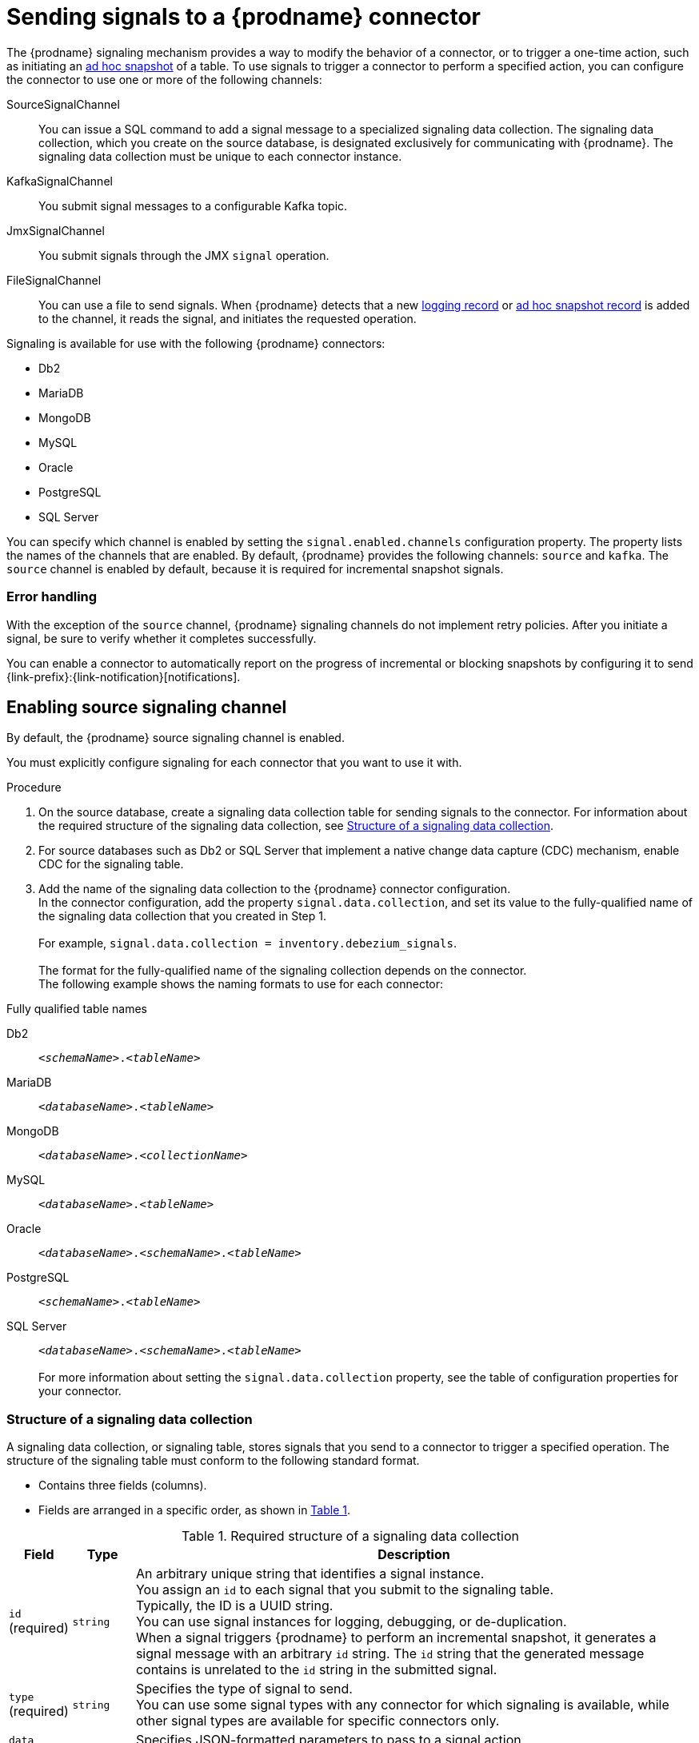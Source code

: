 // Category: debezium-using
// Type: assembly
[id="sending-signals-to-a-debezium-connector"]
= Sending signals to a {prodname} connector
ifdef::community[]
:toc:
:toc-placement: macro
:linkattrs:
:icons: font
:source-highlighter: highlight.js

toc::[]

[id="debezium-signaling-overview"]
== Overview
endif::community[]

The {prodname} signaling mechanism provides a way to modify the behavior of a connector, or to trigger a one-time action, such as initiating an xref:debezium-signaling-ad-hoc-incremental-snapshots[ad hoc snapshot] of a table.
To use signals to trigger a connector to perform a specified action, you can configure the connector to use one or more of the following channels:

SourceSignalChannel:: You can issue a SQL command to add a signal message to a specialized signaling data collection.
The signaling data collection, which you create on the source database, is designated exclusively for communicating with {prodname}.
The signaling data collection must be unique to each connector instance.
KafkaSignalChannel:: You submit signal messages to a configurable Kafka topic.
JmxSignalChannel:: You submit signals through the JMX `signal` operation.
FileSignalChannel:: You can use a file to send signals.
ifdef::community[]
Custom:: You submit signals to a xref:debezium-custom-signaling-channel[custom channel] that you implement.
endif::community[]
When {prodname} detects that a new xref:debezium-signaling-example-of-a-logging-record[logging record] or xref:debezium-signaling-example-of-an-ad-hoc-blocking-snapshot-signal-record[ad hoc snapshot record] is added to the channel, it reads the signal, and initiates the requested operation.

Signaling is available for use with the following {prodname} connectors:

* Db2
* MariaDB
* MongoDB
* MySQL
* Oracle
* PostgreSQL
* SQL Server

You can specify which channel is enabled by setting the `signal.enabled.channels` configuration property. The property lists the names of the channels that are enabled. By default, {prodname} provides the following channels: `source`  and `kafka`.
The `source` channel is enabled by default, because it is required for incremental snapshot signals.


[id="debezium-signaling-error-handling"]
=== Error handling

With the exception of the `source` channel, {prodname} signaling channels do not implement retry policies.
After you initiate a signal, be sure to verify whether it completes successfully.

You can enable a connector to automatically report on the progress of incremental or blocking snapshots by configuring it to send {link-prefix}:{link-notification}[notifications].


// Type: procedure
// Title: Enabling {prodname} source signaling channel
[id="debezium-signaling-enabling-source-signaling-channel"]
== Enabling source signaling channel

By default, the {prodname} source signaling channel is enabled.

You must explicitly configure signaling for each connector that you want to use it with.

.Procedure

. On the source database, create a signaling data collection table for sending signals to the connector.
  For information about the required structure of the signaling data collection, see xref:debezium-signaling-data-collection-structure[Structure of a signaling data collection].

. For source databases such as Db2 or SQL Server that implement a native change data capture (CDC) mechanism, enable CDC for the signaling table.

. Add the name of the signaling data collection to the {prodname} connector configuration. +
  In the connector configuration, add the property `signal.data.collection`, and set its value to the fully-qualified name of the signaling data collection that you created in Step 1. +
 +
For example, `signal.data.collection = inventory.debezium_signals`. +
 +
The format for the fully-qualified name of the signaling collection depends on the connector. +
The following example shows the naming formats to use for each connector:

.Fully qualified table names
[id="format-for-specifying-fully-qualified-names-for-data-collections"]
Db2:: `_<schemaName>_._<tableName>_`
MariaDB :: `_<databaseName>_._<tableName>_`
MongoDB:: `_<databaseName>_._<collectionName>_`
MySQL:: `_<databaseName>_._<tableName>_`
Oracle:: `_<databaseName>_._<schemaName>_._<tableName>_`
PostgreSQL:: `_<schemaName>_._<tableName>_`
SQL Server:: `_<databaseName>_._<schemaName>_._<tableName>_` +
 +
For more information about setting the `signal.data.collection` property, see the table of configuration properties for your connector.

// Type: reference
// ModuleID: debezium-signaling-required-structure-of-a-signaling-data-collection
// Title: Required structure of a {prodname} signaling data collection
[id="debezium-signaling-data-collection-structure"]
=== Structure of a signaling data collection

A signaling data collection, or signaling table, stores signals that you send to a connector to trigger a specified operation.
The structure of the signaling table must conform to the following standard format.

* Contains three fields (columns).
* Fields are arranged in a specific order, as shown in xref:debezium-signaling-description-of-required-structure-of-a-signaling-data-collection[Table 1].

.Structure of a signaling data collection
[id="debezium-signaling-description-of-required-structure-of-a-signaling-data-collection"]
.Required structure of a signaling data collection
[cols="1,1,9",options="header"]
|===
|Field | Type | Description

|`id` +
(required)
|`string`

|An arbitrary unique string that identifies a signal instance. +
You assign an `id` to each signal that you submit to the signaling table. +
Typically, the ID is a UUID string. +
You can use signal instances for logging, debugging, or de-duplication. +
When a signal triggers {prodname} to perform an incremental snapshot, it generates a signal message with an arbitrary `id` string.
The `id` string that the generated message contains is unrelated to the `id` string in the submitted signal.

|`type` +
(required)
|`string`

|Specifies the type of signal to send. +
You can use some signal types with any connector for which signaling is available, while other signal types are available for specific connectors only.

|`data` +
(optional)
|`string`

|Specifies JSON-formatted parameters to pass to a signal action. +
Each signal type requires a specific set of data.

|===

NOTE: The signaling data collection must include columns with the names,  `id`, `type`, and `data`.
Do not include quotation marks in the names.
If you assign alternate names to these columns, the connector cannot process signals.

// Type: procedure
// Title: Creating a {prodname} signaling data collection
[id="debezium-signaling-creating-a-signal-data-collection"]
=== Creating a signaling data collection

You create a signaling table by submitting a standard SQL DDL query to the source database.

.Prerequisites

* You have sufficient access privileges to create a table on the source database.

.Procedure

* Submit a SQL query to the source database to create a table that is consistent with the xref:debezium-signaling-description-of-required-structure-of-a-signaling-data-collection[required structure], as shown in the following example: +
 +
`CREATE TABLE _<tableName>_ (id VARCHAR(_<varcharValue>_) PRIMARY KEY, type VARCHAR(__<varcharValue>__) NOT NULL, data VARCHAR(_<varcharValue>_) NULL);` +

[NOTE]
====
The amount of space that you allocate to the `VARCHAR` parameter of the `id` variable must be sufficient to accommodate the size of the ID strings of signals sent to the signaling table. +
If the size of an ID exceeds the available space, the connector cannot process the signal.
====

The following example shows a `CREATE TABLE` command that creates a three-column `debezium_signal` table:

[source,sql]
----
CREATE TABLE debezium_signal (id VARCHAR(42) PRIMARY KEY, type VARCHAR(32) NOT NULL, data VARCHAR(2048) NULL);
----

// Type: procedure
// Title: Enabling the {prodname} Kafka signaling channel
[id="debezium-signaling-enabling-kafka-signaling-channel"]
== Enabling Kafka signaling channel

You can enable the Kafka signaling channel by adding it to the `signal.enabled.channels` configuration property, and then adding the name of the topic that receives signals to the `signal.kafka.topic` property.
After you enable the signaling channel, a Kafka consumer is created to consume signals that are sent to the configured signal topic.

.Additional configuration available for the consumer

* {link-prefix}:{link-db2-connector}#debezium-db2-connector-kafka-signals-configuration-properties[Db2 connector Kafka signal configuration properties]
* {link-prefix}:{link-mariadb-connector}#debezium-mariadb-connector-kafka-signals-configuration-properties[MariaDB connector Kafka signal configuration properties]
* {link-prefix}:{link-mongodb-connector}#debezium-mongodb-connector-kafka-signals-configuration-properties[MongoDB connector Kafka signal configuration properties]
* {link-prefix}:{link-mysql-connector}#debezium-mysql-connector-kafka-signals-configuration-properties[MySQL connector Kafka signal configuration properties]
* {link-prefix}:{link-oracle-connector}#debezium-oracle-connector-kafka-signals-configuration-properties[Oracle connector Kafka signal configuration properties]
* {link-prefix}:{link-postgresql-connector}#debezium-postgresql-connector-kafka-signals-configuration-properties[PostgreSQL connector Kafka signal configuration properties]
* {link-prefix}:{link-sqlserver-connector}#debezium-sqlserver-connector-kafka-signals-configuration-properties[SQL Server connector Kafka signal configuration properties]

[NOTE]
====
To use Kafka signaling to trigger ad hoc incremental snapshots for most connectors, you must first xref:debezium-signaling-enabling-source-signaling-channel[enable a `source` signaling channel] in the connector configuration.
The source channel implements a watermarking mechanism to deduplicate events that might be captured by an incremental snapshot and then captured again after streaming resumes.
Enabling the source channel is not required when using a signaling channel to trigger an incremental snapshot of a read-only MySQL database that has {link-prefix}:{link-mysql-connector}#enable-mysql-gtids[GTIDs enabled].
For more information, see {link-prefix}:{link-mysql-connector}#mysql-read-only-incremental-snapshots[MySQL read only incremental snapshot]
====

=== Message format

The key of the Kafka message must match the value of the `topic.prefix` connector configuration option.

The value is a JSON object with `type` and `data` fields.

When the signal type is set to `execute-snapshot`, the `data` field must include the fields that are listed in the following table:

.Execute snapshot data fields
[cols="2,2,6a",options="header"]
|===
|Field | Default | Value

|`type`
|`incremental`
| The type of the snapshot to run.
Currently {prodname} supports the `incremental` and `blocking` types.

|`data-collections`
|_N/A_
| An array of comma-separated regular expressions that match the fully qualified names of the data collections to include in the snapshot. +
The xref:format-for-specifying-fully-qualified-names-for-data-collections[naming format] depends on the database.

|`additional-conditions`
|_N/A_
| An optional array that specifies a set of additional conditions that the connector evaluates to determine the subset of records to include in a snapshot. +
Each additional condition is an object that specifies the criteria for filtering the data that an ad hoc snapshot captures.
You can set the following properties for each additional condition:

`data-collection`:: The fully-qualified name of the data collection that the filter applies to.
You can apply different filters to each data collection.
`filter`:: Specifies column values that must be present in a database record for the snapshot to include it, for example,  `"color='blue'"`. +
The snapshot process evaluates records in the data collection against the `filter` value and captures only records that contain matching values. +
 +
The specific values that you assign to the `filter` property depend on the type of ad hoc snapshot:

* For incremental snapshots, you specify a search condition fragment, such as `"color='blue'"`, that the snapshot appends to the condition clause of a query.
* For blocking snapshots, you specify a full `SELECT` statement, such as the one that you might set in the `snapshot.select.statement.overrides` property.
|===

The following example shows a typical `execute-snapshot` Kafka message:

----
Key = `test_connector`

Value = `{"type":"execute-snapshot","data": {"data-collections": ["schema1.table1", "schema1.table2"], "type": "INCREMENTAL"}}`
----

// Type: procedure
// Title: Enabling the {prodname} JMX signaling channel
[id="debezium-signaling-enabling-jmx-signaling-channel"]
== Enabling a JMX signaling channel

You can enable the JMX signaling by adding `jmx` to the `signal.enabled.channels` property in the connector configuration, and then {link-prefix}:{link-debezium-monitoring}#monitoring-debezium[enabling the JMX MBean Server] to expose the signaling bean.

// Title: Using a JMX signaling channel to send signals to {prodname}
[id="debezium-signaling-using-a-jmx-signaling-channel-to-sends-signals"]
=== Sending JMX signals

.Procedure
1. Use your preferred JMX client (for example. JConsole or JDK Mission Control) to connect to the MBean server.
2. Search for the Mbean `debezium.__<connector-type>__.management.signals.__<server>__`.
The Mbean exposes `signal` operations that accept the following input parameters:

p0:: The id of the signal.
p1:: The type of the signal, for example, `execute-snapshot`.
p2:: A JSON data field that contains additional information about the specified signal type.
3. Send an `execute-snapshot` signal by providing value for the input parameters. +
In the JSON data field, include the information that is listed in the following table:
+
.Execute snapshot data fields
[cols="2,2,6a",options="header"]
|===
|Field | Default | Value

|`type`
|`incremental`
| The type of the snapshot to run.
Currently {prodname} supports the `incremental` and `blocking` types.

|`data-collections`
|_N/A_
| An array of comma-separated regular expressions that match the xref:format-for-specifying-fully-qualified-names-for-data-collections[fully-qualified names of the tables] to include in the snapshot. +

|`additional-conditions`
|_N/A_
|An optional array that specifies a set of additional conditions that the connector evaluates to determine the subset of records to include in a snapshot. +
Each additional condition is an object that specifies the criteria for filtering the data that an ad hoc snapshot captures.
You can set the following properties for each additional condition:

`data-collection`:: The fully-qualified name of the data collection that the filter applies to.
You can apply different filters to each data collection.

`filter`:: Specifies column values that must be present in a database record for the snapshot to include it, for example,  `"color='blue'"`. +
The snapshot process evaluates records in the data collection against the `filter` value and captures only records that contain matching values. +
 +
The specific values that you assign to the `filter` property depend on the type of ad hoc snapshot:

* For incremental snapshots, you specify a search condition fragment, such as `"color='blue'"`, that the snapshot appends to the condition clause of a query.
* For blocking snapshots, you specify a full `SELECT` statement, such as the one that you might set in the `snapshot.select.statement.overrides` property.
|===

The following image shows an example of how to use JConsole to send a signal:

image::jmx-signal-operation.png[Using JConsole to send an `execute-snapshot` signal]

== Enabling a File Signal Channel

You can enable the File signaling channel by adding `file` to the `signal.enabled.channels` property in the connector configuration.
After you enable the signaling channel, you must configure the connector to read signals from a file.
By default, the signals file is created in the root of the connector's classpath, and has the name `file-signals.txt`.
If you want to use a different file, set the `signal.file` property in the connector configuration, and specify the file name and path.
The file path must be available to the connector environment.

=== Message format

Signals in the signal file are expressed as JSON objects that are composed of `id`, `type`, and `data` fields.

The `id` field is a unique identifier for the signal, usually a UUID string.

When the signal type is set to `execute-snapshot`, the `data` field must include the fields that are listed in the following table:

.Execute snapshot data fields
[cols="2,2,6a",options="header"]
|===
|Field | Default | Value

|`type`
|`incremental`
| The type of the snapshot to run.
Currently {prodname} supports the `incremental` and `blocking` types.

|`data-collections`
|_N/A_
| An array of comma-separated regular expressions that match the fully qualified names of the data collections to include in the snapshot. +
The xref:format-for-specifying-fully-qualified-names-for-data-collections[naming format] depends on the database.

|`additional-conditions`
|_N/A_
| An optional array that specifies a set of additional conditions that the connector evaluates to determine the subset of records to include in a snapshot. +
Each additional condition is an object that specifies the criteria for filtering the data that an ad hoc snapshot captures.
You can set the following properties for each additional condition:

`data-collection`:: The fully-qualified name of the data collection that the filter applies to.
You can apply different filters to each data collection.
`filter`:: Specifies column values that must be present in a database record for the snapshot to include it, for example,  `"color='blue'"`. +
The snapshot process evaluates records in the data collection against the `filter` value and captures only records that contain matching values. +
 +
The specific values that you assign to the `filter` property depend on the type of ad hoc snapshot:

* For incremental snapshots, you specify a search condition fragment, such as `"color='blue'"`, that the snapshot appends to the condition clause of a query.
* For blocking snapshots, you specify a full `SELECT` statement, such as the one that you might set in the `snapshot.select.statement.overrides` property.
|===

The following example shows a typical `execute-snapshot` message in the file:

----
{"id":"d139b9b7-7777-4547-917d-111111111111", "type":"execute-snapshot", "data":{"data-collections": ["public.MyFirstTable", "public.MySecondTable"]}}
----

ifdef::community[]
//   Type: concept
[id="debezium-custom-signaling-channel"]
== Custom signaling channel
The signaling mechanism is designed to be extensible.
You can implement channels as needed to send signals to {prodname} in a manner that works best in your environment.

Adding a signaling channel involves several steps:

1. xref:debezium-signaling-enabling-custom-signaling-channel[Create a Java project for the channel] to implement the channel, and xref:debezium-signaling-core-module-dependencies[add `{prodname} Core` as a dependency].
2. xref:deploying-a-debezium-custom-signaling-channel[Deploy the custom signaling channel].
3. xref:configuring-connectors-to-use-a-custom-signaling-channel[Enable connectors to use the custom signaling channel by modifying the connector configuration].

//   Type: procedure
//   Title: Providing a custom {prodname} signaling channel
//   ModuleID: debezium-signaling-providing-a-custom-signaling-channel
[id="debezium-signaling-enabling-custom-signaling-channel"]
=== Provide custom signaling channel

Custom signaling channels are Java classes that implement the `io.debezium.pipeline.signal.channels.SignalChannelReader` service provider interface (SPI).
For example:

[source,java,indent=0]
----
public interface SignalChannelReader {

    String name(); // <1>

    void init(CommonConnectorConfig connectorConfig); // <2>

    List<SignalRecord> read(); // <3>

    void close(); // <4>
}
----
<1> The name of the reader.
To enable {prodname} to use the channel, specify this name in the connector's `signal.enabled.channels` property.
<2> Initializes specific configuration, variables, or connections that the channel requires.
<3> Reads signal from the channel.
The `SignalProcessor` class calls this method to retrieve the signal to process.
<4> Closes all allocated resources.
{prodname} calls this methods when the connector is stopped.

//   Type: concept
[id="debezium-signaling-core-module-dependencies"]
=== {prodname} core module dependencies

A custom signaling channel Java project has compile dependencies on the {prodname} core module.
You must include these compile dependencies in your project's `pom.xml` file, as shown in the following example:

[source,xml]
----
<dependency>
    <groupId>io.debezium</groupId>
    <artifactId>debezium-core</artifactId>
    <version>${version.debezium}</version> // <1>
</dependency>
----
<1> `${version.debezium}` represents the version of the {prodname} connector.

Declare your implementation in the `META-INF/services/io.debezium.pipeline.signal.channels.SignalChannelReader` file.

//   Type: procedure
[id="deploying-a-debezium-custom-signaling-channel"]
=== Deploying a custom signaling channel

.Prerequisites
* You have a custom signaling channel Java program.

.Procedure
* To use a custom signaling channel with a {prodname} connector, export the Java project to a JAR file, and copy the file to the directory that contains the JAR file for each {prodname} connector that you want to use it with. +
 +
For example, in a typical deployment, the {prodname} connector files are stored in subdirectories of a Kafka Connect directory (`/kafka/connect`), with each connector JAR in its own subdirectory (`/kafka/connect/debezium-connector-db2`, `/kafka/connect/debezium-connector-mysql`, and so forth).

NOTE: To use a custom signaling channel with multiple connectors, you must place a copy of the custom signaling channel JAR file in the subdirectory for each connector.

//   Type: procedure
[id="configuring-connectors-to-use-a-custom-signaling-channel"]
=== Configuring connectors to use a custom signaling channel

Add the name of the custom signaling channel to the `signal.enabled.channels` configuration property.
endif::community[]

// Type: concept
// ModuleID: debezium-signaling-types-of-signal-actions
// Title: Types of {prodname} signal actions
== Signal actions

You can use signaling to initiate the following actions:

* xref:debezium-signaling-logging[Add messages to the log].
* xref:debezium-signaling-ad-hoc-incremental-snapshots[Trigger ad hoc incremental snapshots].
* xref:debezium-signaling-stop-ad-hoc-snapshots[Stop execution of an ad hoc snapshot].
* xref:debezium-signaling-pause-incremental-snapshots[Pause incremental snapshots].
* xref:debezium-signaling-resume-incremental-snapshots[Resume incremental snapshots].
* xref:debezium-signaling-ad-hoc-blocking-snapshots[Trigger ad hoc blocking snapshot].
* xref:debezium-signaling-custom-action[Custom action].

Some signals are not compatible with all connectors.

// Type: concept
[id="debezium-signaling-logging"]
=== Logging signals

You can request a connector to add an entry to the log by creating a signaling table entry with the `log` signal type.
After processing the signal, the connector prints the specified message to the log.
Optionally, you can configure the signal so that the resulting message includes the streaming coordinates.

[id="debezium-signaling-example-of-a-logging-record"]
.Example of a signaling record for adding a log message
[cols="1,9,9",options="header"]
|===
|Column | Value | Description

|id
|`924e3ff8-2245-43ca-ba77-2af9af02fa07`
|

|type
|`log`
|The action type of the signal.

|data
a|
[source,json]
----
{"message": "Signal message at offset {}"}
----
| The `message` parameter specifies the string to print to the log. +
If you add a placeholder (`{}`) to the message, it is replaced with streaming coordinates.
|===

// Type: concept
[id="debezium-signaling-ad-hoc-incremental-snapshots"]
=== Ad hoc snapshot signals

You can request a connector to initiate an ad hoc snapshot by creating a signal with the `execute-snapshot` signal type.
After processing the signal, the connector runs the requested snapshot operation.

Unlike the initial snapshot that a connector runs after it first starts, an ad hoc snapshot occurs during runtime, after the connector has already begun to stream change events from a database.
You can initiate ad hoc snapshots at any time.

Ad hoc snapshots are available for the following {prodname} connectors:

* Db2
* MariaDB
* MongoDB
* MySQL
* Oracle
* PostgreSQL
* SQL Server

[id="debezium-signaling-example-of-an-ad-hoc-signal-record"]
.Example of an ad hoc snapshot signal record
[cols="1,9",options="header"]
|===
|Column | Value

|id
|`d139b9b7-7777-4547-917d-e1775ea61d41`

|type
|`execute-snapshot`

|data
a|
[source,json]
----
{"data-collections": ["public.MyFirstTable", "public.MySecondTable"]}
----

|===

[id="debezium-signaling-example-of-an-ad-hoc-signal-message"]
.Example of an ad hoc snapshot signal message
[cols="1,9",options="header"]
|===
|Key | Value

|test_connector
a|
[source,json]
----
{"type":"execute-snapshot","data": {"data-collections": ["public.MyFirstTable"], "type": "INCREMENTAL", "additional-conditions":[{"data-collection": "public.MyFirstTable", "filter":"color='blue' AND brand='MyBrand'"}]}}
----

|===


For more information about ad hoc snapshots, see the _Snapshots_ topic in the documentation for your connector.


.Additional resources

* {link-prefix}:{link-db2-connector}#debezium-db2-incremental-snapshots[Db2 connector incremental snapshots]
* {link-prefix}:{link-mongodb-connector}#debezium-mongodb-incremental-snapshots[MongoDB connector incremental snapshots]
* {link-prefix}:{link-mysql-connector}#debezium-mysql-incremental-snapshots[MySQL connector incremental snapshots]
* {link-prefix}:{link-oracle-connector}#debezium-oracle-incremental-snapshots[Oracle connector incremental snapshots]
* {link-prefix}:{link-postgresql-connector}#debezium-postgresql-incremental-snapshots[PostgreSQL connector incremental snapshots]
* {link-prefix}:{link-sqlserver-connector}#debezium-sqlserver-incremental-snapshots[SQL Server connector incremental snapshots]


[id="debezium-signaling-stop-ad-hoc-snapshots"]
=== Ad hoc snapshot stop signals

You can request a connector to stop an in-progress ad hoc snapshot by creating a signal table entry with the `stop-snapshot` signal type.
After processing the signal, the connector will stop the current in-progress snapshot operation.

You can stop ad hoc snapshots for the following {prodname} connectors:

* Db2
* MariaDB
* MongoDB
* MySQL
* Oracle
* PostgreSQL
* SQL Server

[id="debezium-signaling-example-of-a-stop-ad-hoc-signal-record"]
.Example of a stop ad hoc snapshot signal record
[cols="1,9",options="header"]
|===
|Column | Value

|id
|`d139b9b7-7777-4547-917d-e1775ea61d41`

|type
|`stop-snapshot`

|data
a|
[source,json]
----
{"type":"INCREMENTAL", "data-collections": ["public.MyFirstTable"]}
----
|===

You must specify the `type` of the signal.
The `data-collections` field is optional.
Leave the `data-collections` field blank to request the connector to stop all activity in the current snapshot.
If you want the incremental snapshot to proceed, but you want to exclude specific collections from the snapshot, provide a comma-separated list of the names of the collections or regular expressions to exclude.
After the connector processes the signal, the incremental snapshot proceeds, but it excludes data from the collections that you specify.

// Type: concept
[id="debezium-signaling-incremental-snapshots"]
=== Incremental snapshots

Incremental snapshots are a specific type of ad hoc snapshot.
In an incremental snapshot, the connector captures the baseline state of the tables that you specify, similar to an initial snapshot.
However, unlike an initial snapshot, an incremental snapshot captures tables in chunks, rather than all at once.
The connector uses a watermarking method to track the progress of the snapshot.

By capturing the initial state of the specified tables in chunks rather than in a single monolithic operation, incremental snapshots provide the following advantages over the initial snapshot process:

* While the connector captures the baseline state of the specified tables, streaming of near real-time events from the transaction log continues uninterrupted.
* If the incremental snapshot process is interrupted, it can be resumed from the point at which it stopped.
* You can initiate an incremental snapshot at any time.

[id="debezium-signaling-pause-incremental-snapshots"]
==== Incremental snapshot pause signals

You can request a connector to pause an in-progress incremental snapshot by creating a signal table entry with the `pause-snapshot` signal type.
After processing the signal, the connector will stop pause current in-progress snapshot operation.
Therefor it's not possible to specify the data collection as the snapshot processing will be paused in position where it is in time of processing of the signal.

You can pause incremental snapshots for the following {prodname} connectors:

* Db2
* MariaDB
* MongoDB
* MySQL
* Oracle
* PostgreSQL
* SQL Server

[id="debezium-signaling-example-of-a-pause-incremental-signal-record"]
.Example of a pause incremental snapshot signal record
[cols="1,9",options="header"]
|===
|Column | Value

|id
|`d139b9b7-7777-4547-917d-e1775ea61d41`

|type
|`pause-snapshot`

|===

You must specify the `type` of the signal.
The `data` field is ignored.

[id="debezium-signaling-resume-incremental-snapshots"]
==== Incremental snapshot resume signals

You can request a connector to resume a paused incremental snapshot by creating a signal table entry with the `resume-snapshot` signal type.
After processing the signal, the connector will resume previously paused snapshot operation.

You can resume incremental snapshots for the following {prodname} connectors:

* Db2
* MariaDB
* MongoDB
* MySQL
* Oracle
* PostgreSQL
* SQL Server

[id="debezium-signaling-example-of-a-resume-incremental-signal-record"]
.Example of a resume incremental snapshot signal record
[cols="1,9",options="header"]
|===
|Column | Value

|id
|`d139b9b7-7777-4547-917d-e1775ea61d41`

|type
|`resume-snapshot`

|===

You must specify the `type` of the signal.
The `data` field is ignored.

For more information about incremental snapshots, see the _Snapshots_ topic in the documentation for your connector.

.Additional resources

* {link-prefix}:{link-db2-connector}#debezium-db2-incremental-snapshots[Db2 connector incremental snapshots]
* {link-prefix}:{link-mongodb-connector}#debezium-mongodb-incremental-snapshots[MongoDB connector incremental snapshots]
* {link-prefix}:{link-mysql-connector}#debezium-mysql-incremental-snapshots[MySQL connector incremental snapshots]
* {link-prefix}:{link-oracle-connector}#debezium-oracle-incremental-snapshots[Oracle connector incremental snapshots]
* {link-prefix}:{link-postgresql-connector}#debezium-postgresql-incremental-snapshots[PostgreSQL connector incremental snapshots]
* {link-prefix}:{link-sqlserver-connector}#debezium-sqlserver-incremental-snapshots[SQL Server connector incremental snapshots]


// Type: concept
[id="debezium-signaling-ad-hoc-blocking-snapshots"]
=== Blocking snapshot signals

You can request a connector to initiate an ad hoc blocking snapshot by creating a signal with the `execute-snapshot` signal type and `data.type` with value `blocking`.
After processing the signal, the connector runs the requested snapshot operation.

Unlike the initial snapshot that a connector runs after it first starts, an ad hoc blocking snapshot occurs during runtime, after the connector has stopped to stream change events from a database.
You can initiate ad hoc blocking snapshots at any time.

Blocking snapshots are available for the following {prodname} connectors:

* Db2
* MariaDB
ifdef::community[]
* MongoDB
endif::community[]
* MySQL
* Oracle
* PostgreSQL
* SQL Server

[id="debezium-signaling-example-of-an-ad-hoc-blocking-snapshot-signal-record"]
.Example of a blocking snapshot signal record
[cols="1,9",options="header"]
|===
|Column | Value

|id
|`d139b9b7-7777-4547-917d-e1775ea61d41`

|type
|`execute-snapshot`

|data
a|
[source,json]
----
  {"type": "blocking", "data-collections": ["schema1.table1", "schema1.table2"], "additional-conditions": [{"data-collection": "schema1.table1", "filter": "SELECT * FROM [schema1].[table1] WHERE column1 = 0 ORDER BY column2 DESC"}, {"data-collection": "schema1.table2", "filter": "SELECT * FROM [schema1].[table2] WHERE column2 > 0"}]}
----

|===

[id="debezium-signaling-example-of-an-ad-hoc-blocking-snapshot-signal-message"]
.Example of a blocking snapshot signal message
[cols="1,9",options="header"]
|===
|Key | Value

|test_connector
a|
[source,json]
----
{"type":"execute-snapshot","data": {"type": "blocking"}
----
|===


For more information about blocking snapshots, see the _Snapshots_ topic in the documentation for your connector.


.Additional resources

* {link-prefix}:{link-db2-connector}#db2-blocking-snapshots[Db2 connector ad hoc blocking snapshots]
ifdef::community[]
* {link-prefix}:{link-mongodb-connector}#mongodb-blocking-snapshots[MongoDB connector ad hoc blocking snapshots]
endif::community[]
* {link-prefix}:{link-mysql-connector}#mysql-blocking-snapshots[MySQL connector ad hoc blocking snapshots]
* {link-prefix}:{link-oracle-connector}#oracle-blocking-snapshots[Oracle connector ad hoc blocking snapshots]
* {link-prefix}:{link-postgresql-connector}#postgresql-blocking-snapshots[PostgreSQL connector ad hoc blocking snapshots]
* {link-prefix}:{link-sqlserver-connector}#sqlserver-blocking-snapshots[SQL Server connector ad hoc blocking snapshots]


// Type: procedure
// ModuleID: debezium-signaling-defining-a-custom-action
// Title: Defining a custom signal action
[id="debezium-signaling-custom-action"]
=== Defining a custom action

Custom actions enable you to extend the {prodname} signaling framework to trigger actions that are not available in the default implementation.
You can use a custom action with multiple connectors.

To define a custom signal action, you must define the following interface:


[source,java,indent=0]
----
@FunctionalInterface
public interface SignalAction<P extends Partition> {

    /**
     * @param signalPayload the content of the signal
     * @return true if the signal was processed
     */
    boolean arrived(SignalPayload<P> signalPayload) throws InterruptedException;
}

----

The `io.debezium.pipeline.signal.actions.SignalAction` exposes a single method with one parameter, which represents the message payloads sent through the signaling channel.

After you define a custom signaling action, use the following SPI interface to make the custom action available to the signaling mechanism:  `io.debezium.pipeline.signal.actions.SignalActionProvider`.

[source,java,indent=0]
----
public interface SignalActionProvider {

    /**
     * Create a map of signal action where the key is the name of the action.
     *
     * @param dispatcher the event dispatcher instance
     * @param connectorConfig the connector config
     * @return a concrete action
     */

    <P extends Partition> Map<String, SignalAction<P>> createActions(EventDispatcher<P, ? extends DataCollectionId> dispatcher, CommonConnectorConfig connectorConfig);
}
----

Your implementation must return a map of the signal action.
Set the map key to the name of the action.
The key is used as the xref:debezium-signaling-description-of-required-structure-of-a-signaling-data-collection[`type`] of the signal.

// Type: concept
[id="debezium-signaling-custom-action-core-module-dependencies"]
=== {prodname} core module dependencies

A custom actions Java project has compile dependencies on the {prodname} core module.
Include the following compile dependencies in your project's `pom.xml` file:

[source,xml]
----
<dependency>
    <groupId>io.debezium</groupId>
    <artifactId>debezium-core</artifactId>
    <version>${version.debezium}</version>
</dependency>
----

In the preceding example, the placeholder `${version.debezium}` represents the version of the {prodname} connector.
Specify a value for the `version.debezium` property in the `<properties>` section of the `pom.xml file`.
For example,

[source,xml,subs="attributes+"]
----
<properties>
    <version.debezium>{debezium-version}</version.debezium>
</properties>
----

Declare your provider implementation in the `META-INF/services/io.debezium.pipeline.signal.actions.SignalActionProvider` file.

// Type: procedure
// ModuleID: debezium-signaling-deploying-a-custom-action
// Title: Deploying a custom signal action
[id="deploying-a-debezium-custom-action"]
=== Deploying a custom action

.Prerequisites
* You have a custom actions Java program.

.Procedure
* To use a custom action with a {prodname} connector, export the Java project to a JAR file, and copy the file to the directory that contains the JAR file for each {prodname} connector that you want to use it with. +
 +
For example, in a typical deployment, the {prodname} connector files are stored in subdirectories of a Kafka Connect directory (`/kafka/connect`), with each connector JAR in its own subdirectory (`/kafka/connect/debezium-connector-db2`, `/kafka/connect/debezium-connector-mysql`, and so forth).

NOTE: To use a custom action with multiple connectors, you must place a copy of the custom signaling channel JAR file in the subdirectory for each connector.
